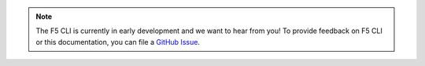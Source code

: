 .. note::

   The F5 CLI is currently in early development and we want to hear from you! To provide feedback on F5 CLI or this documentation, you can file a `GitHub Issue <https://github.com/F5Devcentral/f5-cli/issues>`_.
